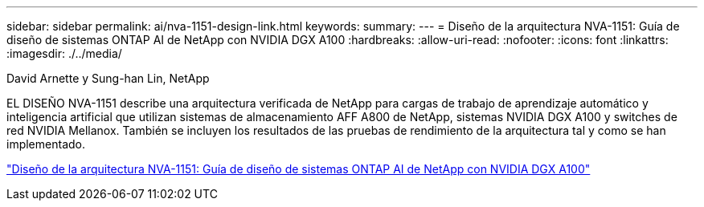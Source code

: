 ---
sidebar: sidebar 
permalink: ai/nva-1151-design-link.html 
keywords:  
summary:  
---
= Diseño de la arquitectura NVA-1151: Guía de diseño de sistemas ONTAP AI de NetApp con NVIDIA DGX A100
:hardbreaks:
:allow-uri-read: 
:nofooter: 
:icons: font
:linkattrs: 
:imagesdir: ./../media/


David Arnette y Sung-han Lin, NetApp

[role="lead"]
EL DISEÑO NVA-1151 describe una arquitectura verificada de NetApp para cargas de trabajo de aprendizaje automático y inteligencia artificial que utilizan sistemas de almacenamiento AFF A800 de NetApp, sistemas NVIDIA DGX A100 y switches de red NVIDIA Mellanox. También se incluyen los resultados de las pruebas de rendimiento de la arquitectura tal y como se han implementado.

link:https://www.netapp.com/pdf.html?item=/media/19432-nva-1151-design.pdf["Diseño de la arquitectura NVA-1151: Guía de diseño de sistemas ONTAP AI de NetApp con NVIDIA DGX A100"^]
